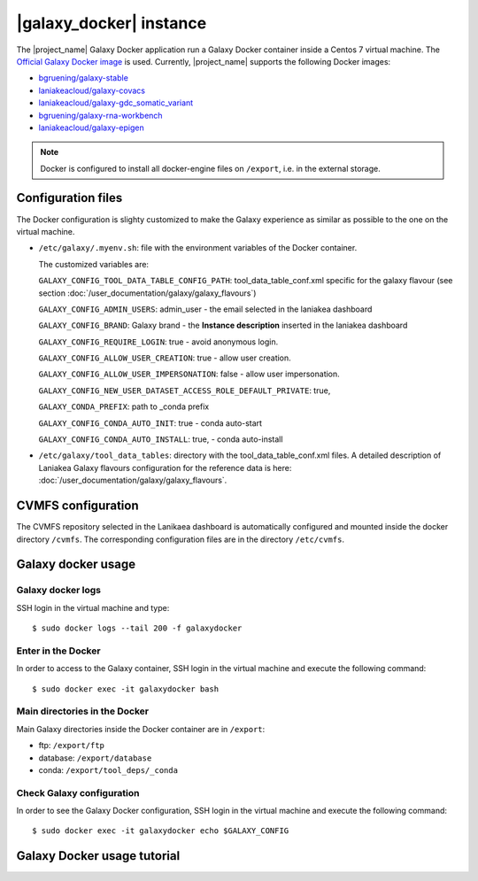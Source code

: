 |galaxy_docker| instance
========================

The |project_name| Galaxy Docker application run a Galaxy Docker container inside a Centos 7 virtual machine. The `Official Galaxy Docker image <https://github.com/bgruening/docker-galaxy-stable>`_ is used. Currently, |project_name| supports the following Docker images:

- `bgruening/galaxy-stable <https://hub.docker.com/r/bgruening/galaxy-stable/tags>`_
- `laniakeacloud/galaxy-covacs <https://hub.docker.com/r/laniakeacloud/galaxy-covacs/tags>`_
- `laniakeacloud/galaxy-gdc_somatic_variant <https://hub.docker.com/r/laniakeacloud/galaxy-gdc_somatic_variant/tags>`_
- `bgruening/galaxy-rna-workbench <https://hub.docker.com/r/bgruening/galaxy-rna-workbench/tags>`_
- `laniakeacloud/galaxy-epigen <https://hub.docker.com/r/laniakeacloud/galaxy-epigen/tags>`_

.. note::

   Docker is configured to install all docker-engine files on ``/export``, i.e. in the external storage.

Configuration files
-------------------

The Docker configuration is slighty customized to make the Galaxy experience as similar as possible to the one on the virtual machine.

- ``/etc/galaxy/.myenv.sh``: file with the environment variables of the Docker container.

  The customized variables are:

  ``GALAXY_CONFIG_TOOL_DATA_TABLE_CONFIG_PATH``: tool_data_table_conf.xml specific for the galaxy flavour (see section :doc:`/user_documentation/galaxy/galaxy_flavours`)

  ``GALAXY_CONFIG_ADMIN_USERS``: admin_user - the email selected in the laniakea dashboard

  ``GALAXY_CONFIG_BRAND``: Galaxy brand - the **Instance description** inserted in the laniakea dashboard

  ``GALAXY_CONFIG_REQUIRE_LOGIN``: true - avoid anonymous login.

  ``GALAXY_CONFIG_ALLOW_USER_CREATION``: true - allow user creation.

  ``GALAXY_CONFIG_ALLOW_USER_IMPERSONATION``: false - allow user impersonation.

  ``GALAXY_CONFIG_NEW_USER_DATASET_ACCESS_ROLE_DEFAULT_PRIVATE``: true, 

  ``GALAXY_CONDA_PREFIX``: path to _conda prefix

  ``GALAXY_CONFIG_CONDA_AUTO_INIT``: true - conda auto-start

  ``GALAXY_CONFIG_CONDA_AUTO_INSTALL``: true, - conda auto-install


- ``/etc/galaxy/tool_data_tables``: directory with the tool_data_table_conf.xml files. A detailed description of Laniakea Galaxy flavours configuration for the reference data is here: :doc:`/user_documentation/galaxy/galaxy_flavours`.


CVMFS configuration
-------------------

The CVMFS repository selected in the Lanikaea dashboard is automatically configured and mounted inside the docker directory ``/cvmfs``. The corresponding configuration files are in the directory ``/etc/cvmfs``.  

Galaxy docker usage
-------------------

Galaxy docker logs
******************

SSH login in the virtual machine and type:

::

  $ sudo docker logs --tail 200 -f galaxydocker

Enter in the Docker
*******************

In order to access to the Galaxy container, SSH login in the virtual machine and execute the following command:

::

  $ sudo docker exec -it galaxydocker bash

Main directories in the Docker
******************************

Main Galaxy directories inside the Docker container are in ``/export``:

- ftp: ``/export/ftp``
- database: ``/export/database``
- conda: ``/export/tool_deps/_conda``

Check Galaxy configuration
**************************

In order to see the Galaxy Docker configuration, SSH login in the virtual machine and execute the following command:

::

  $ sudo docker exec -it galaxydocker echo $GALAXY_CONFIG


Galaxy Docker usage tutorial
----------------------------

.. raw:: html

   <a href="https://asciinema.org/a/273497" target="_blank"><img src="https://asciinema.org/a/273497.svg" /></a>
